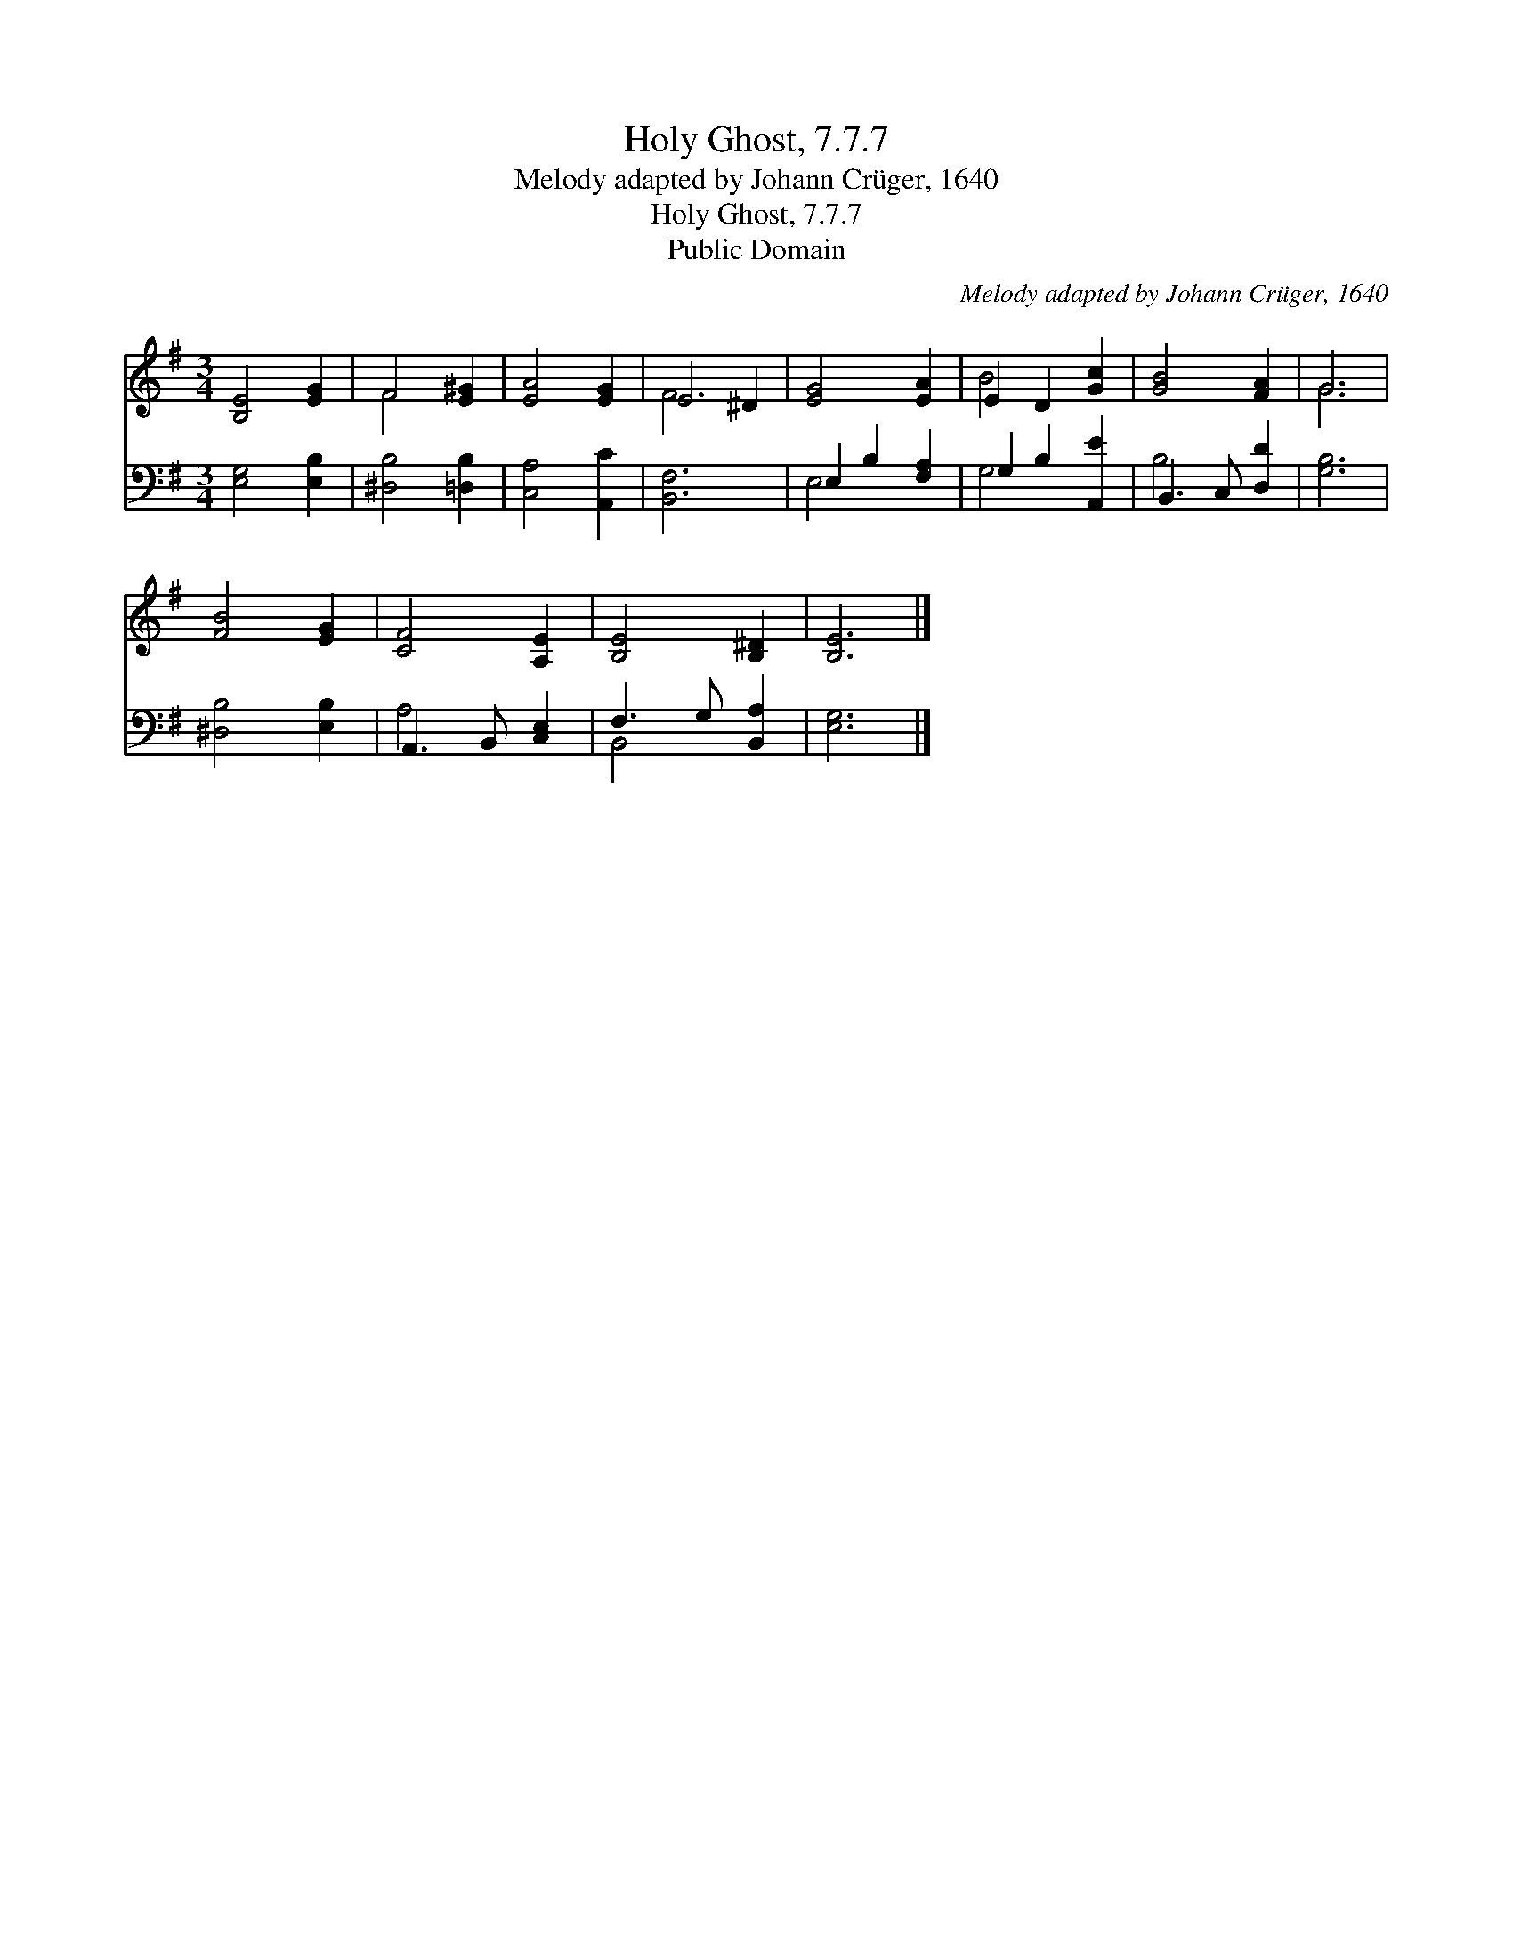 X:1
T:Holy Ghost, 7.7.7
T:Melody adapted by Johann Crüger, 1640
T:Holy Ghost, 7.7.7
T:Public Domain
C:Melody adapted by Johann Cr&#252;ger, 1640
Z:Public Domain
%%score ( 1 2 ) ( 3 4 )
L:1/8
M:3/4
K:G
V:1 treble 
V:2 treble 
V:3 bass 
V:4 bass 
V:1
 [B,E]4 [EG]2 | F4 [E^G]2 | [EA]4 [EG]2 | E4 ^D2 | [EG]4 [EA]2 | E2 D2 [Gc]2 | [GB]4 [FA]2 | G6 | %8
 [FB]4 [EG]2 | [CF]4 [A,E]2 | [B,E]4 [B,^D]2 | [B,E]6 |] %12
V:2
 x6 | F4 x2 | x6 | F6 | x6 | B4 x2 | x6 | G6 | x6 | x6 | x6 | x6 |] %12
V:3
 [E,G,]4 [E,B,]2 | [^D,B,]4 [=D,B,]2 | [C,A,]4 [A,,C]2 | [B,,F,]6 | E,2 B,2 [F,A,]2 | %5
 G,2 B,2 [A,,E]2 | B,,3 C, [D,D]2 | [G,B,]6 | [^D,B,]4 [E,B,]2 | A,,3 B,, [C,E,]2 | %10
 F,3 G, [B,,A,]2 | [E,G,]6 |] %12
V:4
 x6 | x6 | x6 | x6 | E,4 x2 | G,4 x2 | B,4 x2 | x6 | x6 | A,4 x2 | B,,4 x2 | x6 |] %12

